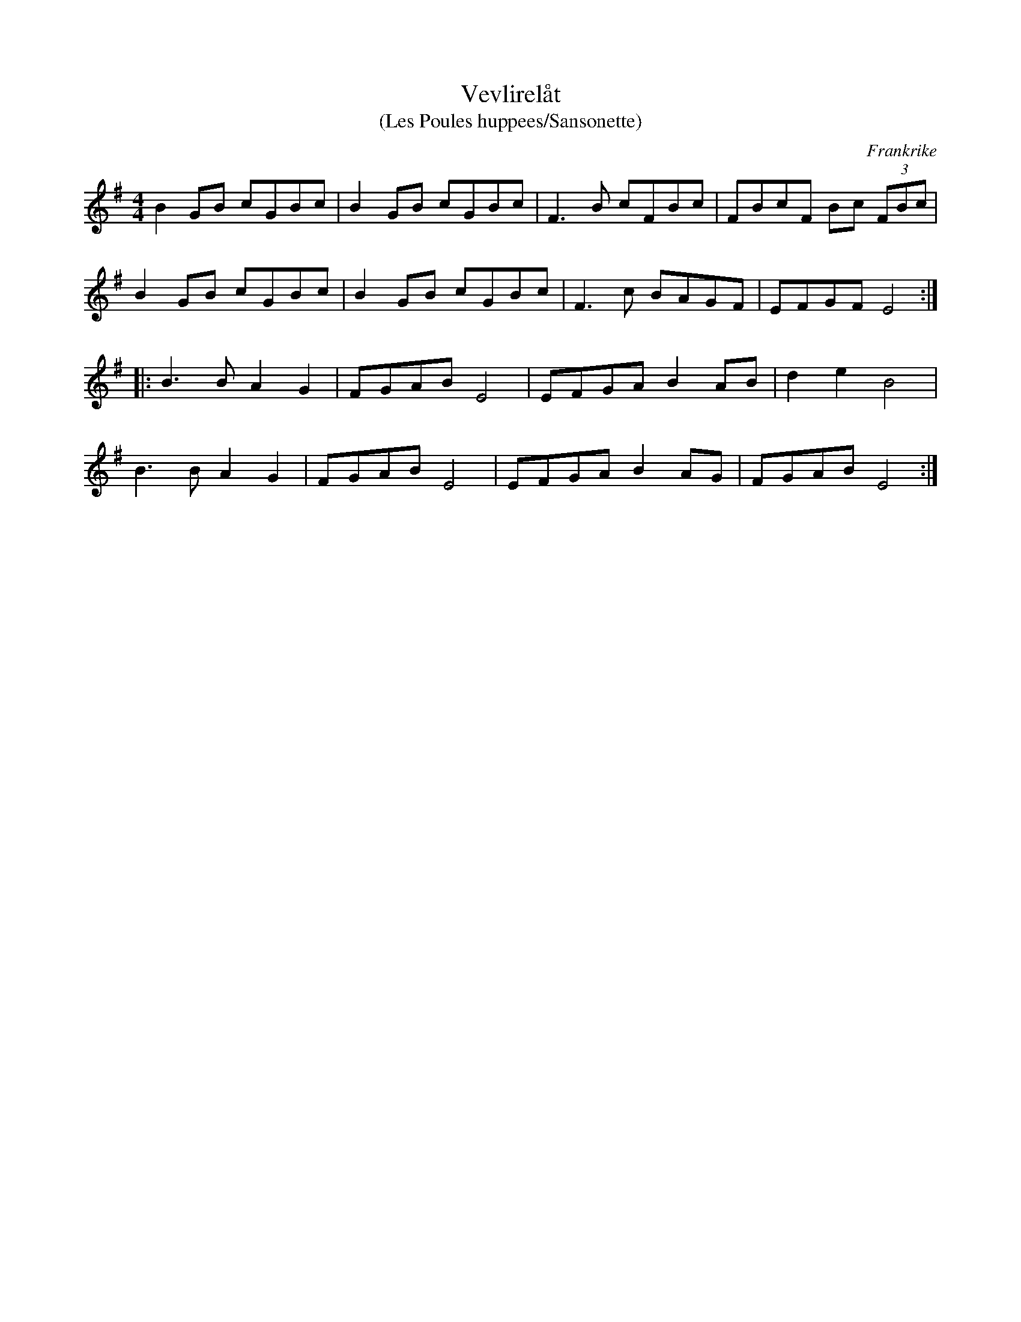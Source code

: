 %%abc-charset utf-8

X:1
T:Vevlirelåt
T:(Les Poules huppees/Sansonette)
R:Schottis
O:Frankrike
M:4/4
L:1/8
K:Em
B2GB cGBc|B2GB cGBc|F3B cFBc|FBcF Bc (3FBc|
B2GB cGBc|B2GB cGBc|F3c BAGF|EFGF E4:|
|:B3B A2G2|FGAB E4|EFGA B2AB|d2e2 B4|
B3B A2G2|FGAB E4|EFGA B2AG|FGAB E4:|

